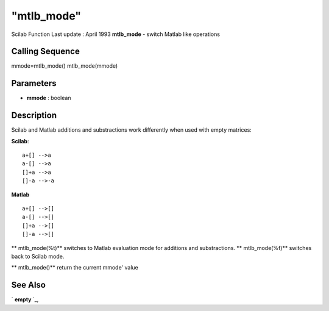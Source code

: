 ====
"mtlb_mode"
====

Scilab Function Last update : April 1993
**mtlb_mode** - switch Matlab like operations



Calling Sequence
~~~~~~~~~~~~~~~~

mmode=mtlb_mode()
mtlb_mode(mmode)




Parameters
~~~~~~~~~~


+ **mmode** : boolean




Description
~~~~~~~~~~~

Scilab and Matlab additions and substractions work differently when
used with empty matrices:

**Scilab**:

::

    
    
    a+[] -->a
    a-[] -->a
    []+a -->a
    []-a -->-a
       
            


**Matlab**

::

    
    
    a+[] -->[]
    a-[] -->[]
    []+a -->[]
    []-a -->[]
       
            




** mtlb_mode(%t)** switches to Matlab evaluation mode for additions
and substractions. ** mtlb_mode(%f)** switches back to Scilab mode.

** mtlb_mode()** return the current mmode' value



See Also
~~~~~~~~

` **empty** `_,

.. _
      : ://./programming/empty.htm


